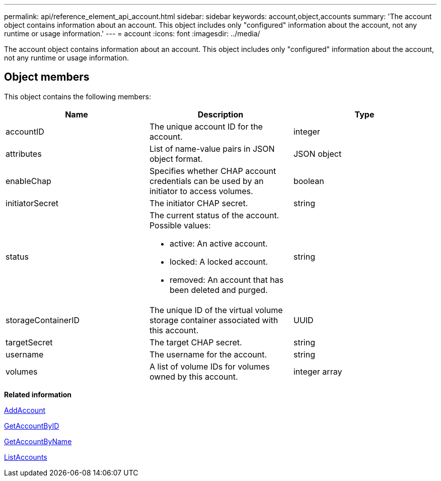 ---
permalink: api/reference_element_api_account.html
sidebar: sidebar
keywords: account,object,accounts
summary: 'The account object contains information about an account. This object includes only "configured" information about the account, not any runtime or usage information.'
---
= account
:icons: font
:imagesdir: ../media/

[.lead]
The account object contains information about an account. This object includes only "configured" information about the account, not any runtime or usage information.

== Object members

This object contains the following members:


[options="header"]
|===
|Name |Description |Type
a|
accountID
a|
The unique account ID for the account.
a|
integer
a|
attributes
a|
List of name-value pairs in JSON object format.
a|
JSON object
a|
enableChap
a|
Specifies whether CHAP account credentials can be used by an initiator to access volumes.
a|
boolean
a|
initiatorSecret
a|
The initiator CHAP secret.
a|
string
a|
status
a|
The current status of the account. Possible values:

* active: An active account.
* locked: A locked account.
* removed: An account that has been deleted and purged.

a|
string
a|
storageContainerID
a|
The unique ID of the virtual volume storage container associated with this account.
a|
UUID
a|
targetSecret
a|
The target CHAP secret.
a|
string
a|
username
a|
The username for the account.
a|
string
a|
volumes
a|
A list of volume IDs for volumes owned by this account.
a|
integer array
|===
*Related information*

xref:reference_element_api_addaccount.adoc[AddAccount]

xref:reference_element_api_getaccountbyid.adoc[GetAccountByID]

xref:reference_element_api_getaccountbyname.adoc[GetAccountByName]

xref:reference_element_api_listaccounts.adoc[ListAccounts]

